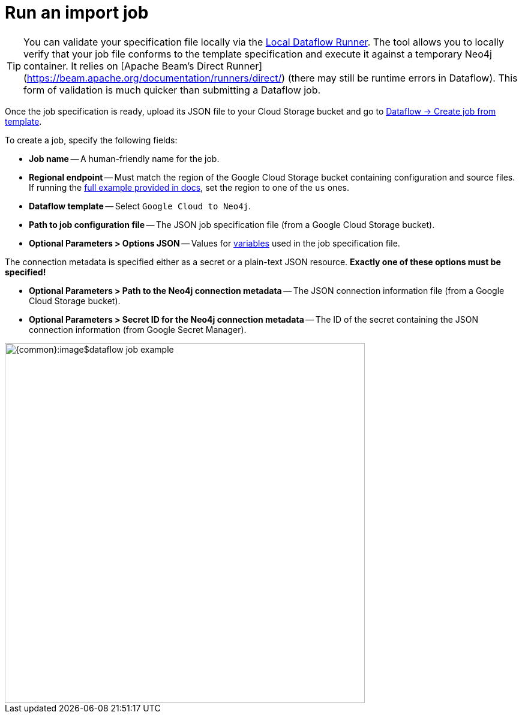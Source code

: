 = Run an import job

[TIP]
You can validate your specification file locally via the link:https://github.com/neo4j-contrib/local-dataflow-runner/[Local Dataflow Runner].
The tool allows you to locally verify that your job file conforms to the template specification and execute it against a temporary Neo4j container. It relies on [Apache Beam's Direct Runner](https://beam.apache.org/documentation/runners/direct/) (there may still be runtime errors in Dataflow). This form of validation is much quicker than submitting a Dataflow job.

Once the job specification is ready, upload its JSON file to your Cloud Storage bucket and go to link:https://console.cloud.google.com/dataflow/createjob[Dataflow -> Create job from template].

To create a job, specify the following fields:

- **Job name** -- A human-friendly name for the job.
- **Regional endpoint** -- Must match the region of the Google Cloud Storage bucket containing configuration and source files. If running the xref:job-specification.adoc#full-example[full example provided in docs], set the region to one of the `us` ones.
- **Dataflow template** -- Select `Google Cloud to Neo4j`.
- **Path to job configuration file** -- The JSON job specification file (from a Google Cloud Storage bucket).
- **Optional Parameters > Options JSON** -- Values for xref:job-specification.adoc#variables[variables] used in the job specification file.

The connection metadata is specified either as a secret or a plain-text JSON resource.
**Exactly one of these options must be specified!**

- **Optional Parameters > Path to the Neo4j connection metadata** -- The JSON connection information file (from a Google Cloud Storage bucket).
- **Optional Parameters > Secret ID for the Neo4j connection metadata** -- The ID of the secret containing the JSON connection information (from Google Secret Manager).

[.shadow]
image::{common}:image$dataflow-job-example.png[width=600]
